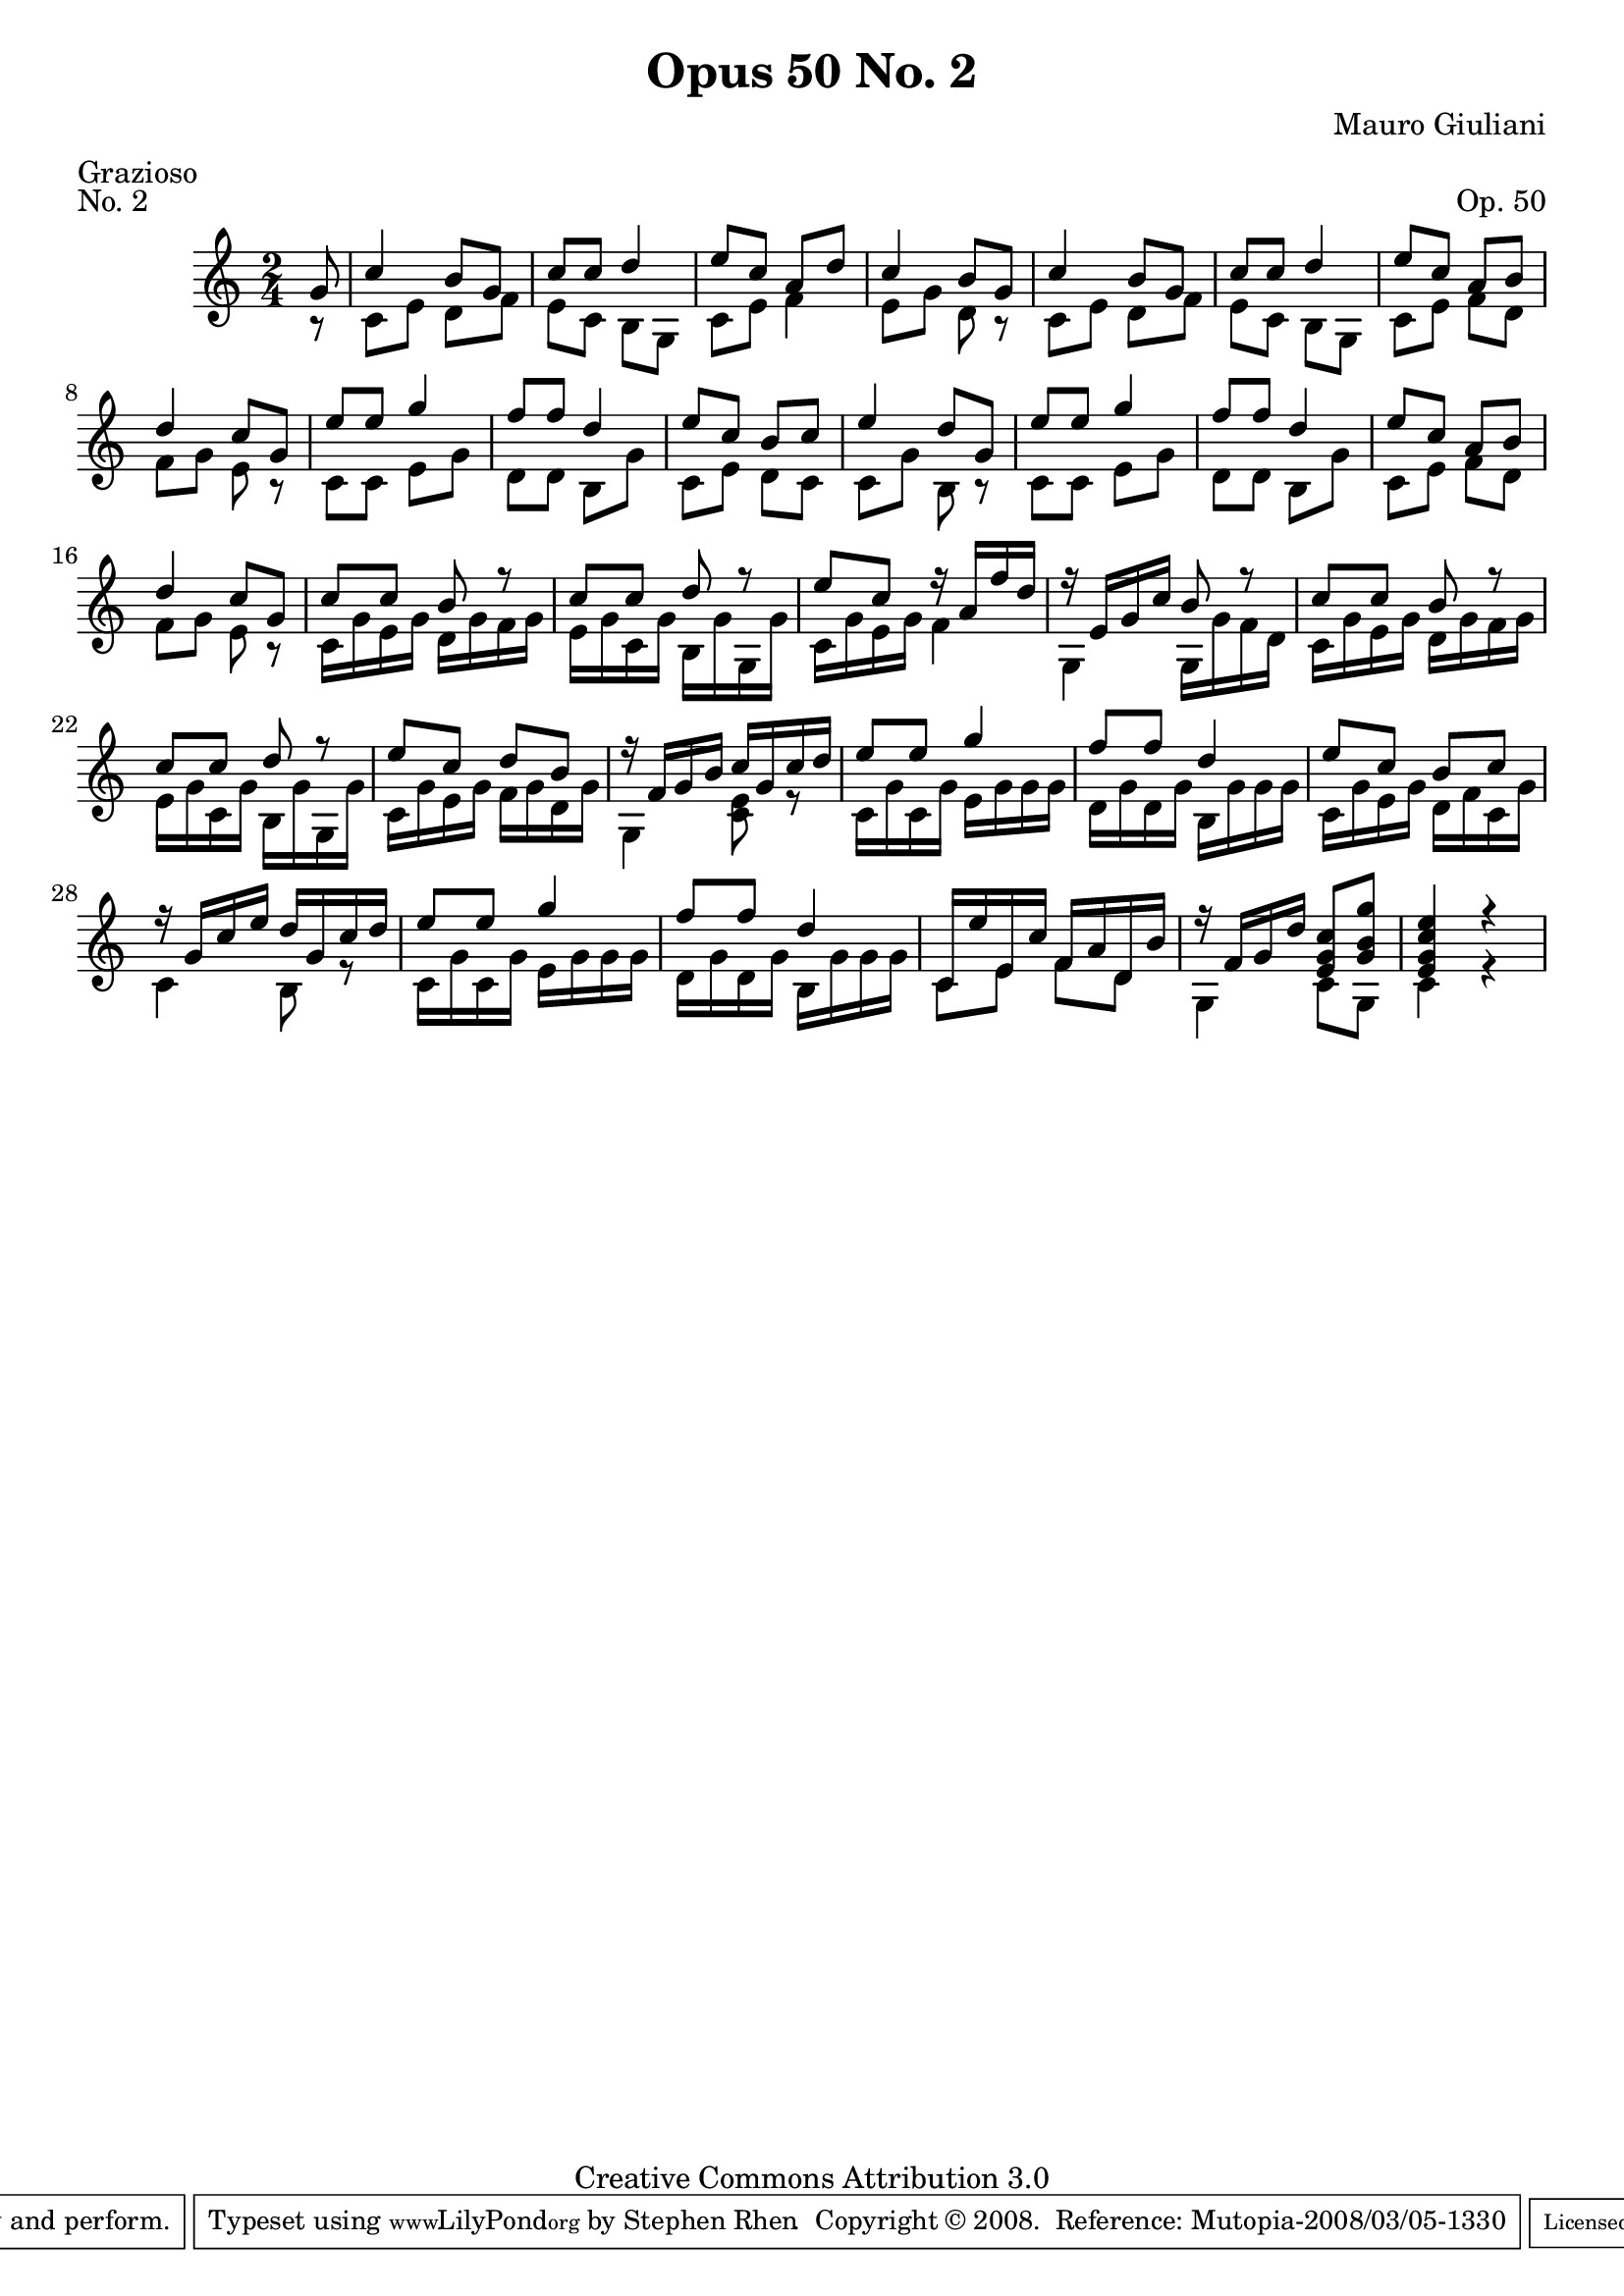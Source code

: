 \version "2.10.33"

\header {
  title             = "Opus 50 No. 2"
  composer          = "Mauro Giuliani"
  meter             = "Grazioso"
  opus              = "Op. 50"
  piece             = "No. 2"
  mutopiacomposer   = "GiulianiM"
  mutopiainstrument = "Guitar"
  source            = "Statens musikbibliotek - The Music Library of Sweden"
  style             = "Classical"
  copyright         = "Creative Commons Attribution 3.0"
  maintainer        = "Stephen Rhen"
  maintainerEmail   = "srhen@verizon.net"
 footer = "Mutopia-2008/03/05-1330"
 tagline = \markup { \override #'(box-padding . 1.0) \override #'(baseline-skip . 2.7) \box \center-align { \small \line { Sheet music from \with-url #"http://www.MutopiaProject.org" \line { \teeny www. \hspace #-1.0 MutopiaProject \hspace #-1.0 \teeny .org \hspace #0.5 } • \hspace #0.5 \italic Free to download, with the \italic freedom to distribute, modify and perform. } \line { \small \line { Typeset using \with-url #"http://www.LilyPond.org" \line { \teeny www. \hspace #-1.0 LilyPond \hspace #-1.0 \teeny .org } by \maintainer \hspace #-1.0 . \hspace #0.5 Copyright © 2008. \hspace #0.5 Reference: \footer } } \line { \teeny \line { Licensed under the Creative Commons Attribution 3.0 (Unported) License, for details see: \hspace #-0.5 \with-url #"http://creativecommons.org/licenses/by/3.0" http://creativecommons.org/licenses/by/3.0 } } } }
}


saprano = \relative c'' {
  \stemUp
  \partial 8*1 g8
  c4 b8 g
  c8 c d4
  e8 c a d
  c4 b8 g
%5
  c4 b8 g
  c8 c d4
  e8 c a b
  d4 c8 g
  e'8 e g4
%10
  f8 f d4
  e8 c b c
  e4 d8 g,
  e'8 e g4
  f8 f d4
%15
  e8 c a b
  d4 c8 g
  c8 c b r
  c8 c d r
  e8 c r16 a f' d
%20
  r16 e, g c b8 r
  c8 c b r
  c8 c d r
  e8 c d b
  r16 f g b c g c d
%25
  e8 e g4
  f8 f d4
  e8 c b c
  r16 g c e d g, c d
  e8 e g4
%30
  f8 f d4
  c,16 e' e, c' f, a d, b'
  r16 f g d' <e, g c>8[ <g b g'>]
  <e g c e>4 r
}

bass = \relative c' {
  \partial 8*1 r8
  c8 e d f
  e8 c b g
  c8 e f4
  e8 g d r
%5
  c8 e d f
  e8 c b g
  c8 e f d
  f8 g e r
  c8 c e g
%10
  d8 d b g'
  c,8 e d c
  c8 g' b, r
  c8 c e g
  d8 d b g'
%15
  c,8 e f d
  f8 g e r
  c16 g' e g d g f g
  e16 g c, g' b, g' g, g'
  c,16 g' e g f4
%20
  g,4 g16 g' f d
  c16 g' e g d g f g
  e16 g c, g' b, g' g, g'
  c,16 g' e g f g d g
  g,4 <c e>8 r
%25
  c16 g' c, g' e g g g
  d16 g d g b, g' g g
  c,16 g' e g d f c g'
  c,4 b8 r
  c16 g' c, g' e g g g
%30
  d16 g d g b, g' g g
  c,8 e f d
  g,4 c8[ g]
  c4 r
}

\score {
  {
    \key c \major
    \time 2/4
    << \saprano \\ \bass >>
  }
  \layout {
    \context {
      \Staff
      midiInstrument = "acoustic guitar (nylon)"
      \override NoteCollision #'merge-differently-headed = ##t
      \override NoteCollision #'merge-differently-dotted = ##t
    }
  }
  \midi {
    \context {
      \Score
      tempoWholesPerMinute = #(ly:make-moment 108 4)
    }
  }
}
  
